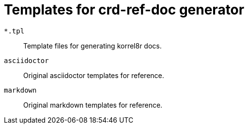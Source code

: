 = Templates for crd-ref-doc generator

`*.tpl`:: Template files for generating korrel8r docs.
`asciidoctor`:: Original asciidoctor templates for reference.
`markdown`:: Original markdown templates for reference.
